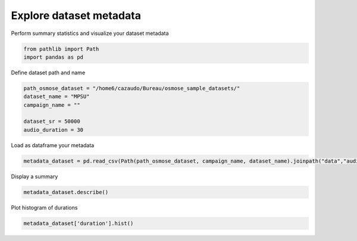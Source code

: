 
.. DO NOT EDIT.
.. THIS FILE WAS AUTOMATICALLY GENERATED BY SPHINX-GALLERY.
.. TO MAKE CHANGES, EDIT THE SOURCE PYTHON FILE:
.. "gallery_basic_use_cases/Dataset/4_explore_metadata.py"
.. LINE NUMBERS ARE GIVEN BELOW.

.. only:: html

    .. note::
        :class: sphx-glr-download-link-note

        :ref:`Go to the end <sphx_glr_download_gallery_basic_use_cases_Dataset_4_explore_metadata.py>`
        to download the full example code

.. rst-class:: sphx-glr-example-title

.. _sphx_glr_gallery_basic_use_cases_Dataset_4_explore_metadata.py:


Explore dataset metadata
=========================

Perform summary statistics and visualize your dataset metadata

.. GENERATED FROM PYTHON SOURCE LINES 7-11

.. code-block:: default


    from pathlib import Path
    import pandas as pd








.. GENERATED FROM PYTHON SOURCE LINES 12-13

Define dataset path and name

.. GENERATED FROM PYTHON SOURCE LINES 13-21

.. code-block:: default


    path_osmose_dataset = "/home6/cazaudo/Bureau/osmose_sample_datasets/"
    dataset_name = "MPSU"
    campaign_name = ""

    dataset_sr = 50000
    audio_duration = 30








.. GENERATED FROM PYTHON SOURCE LINES 22-23

Load as dataframe your metadata

.. GENERATED FROM PYTHON SOURCE LINES 23-27

.. code-block:: default


    metadata_dataset = pd.read_csv(Path(path_osmose_dataset, campaign_name, dataset_name).joinpath("data","audio",f"{audio_duration}_{dataset_sr}","file_metadata.csv"))









.. GENERATED FROM PYTHON SOURCE LINES 28-29

Display a summary

.. GENERATED FROM PYTHON SOURCE LINES 29-33

.. code-block:: default


    metadata_dataset.describe()







.. raw:: html

    <div class="output_subarea output_html rendered_html output_result">
    <div>
    <style scoped>
        .dataframe tbody tr th:only-of-type {
            vertical-align: middle;
        }

        .dataframe tbody tr th {
            vertical-align: top;
        }

        .dataframe thead th {
            text-align: right;
        }
    </style>
    <table border="1" class="dataframe">
      <thead>
        <tr style="text-align: right;">
          <th></th>
          <th>duration</th>
          <th>origin_sr</th>
          <th>duration_inter_file</th>
          <th>size</th>
          <th>sampwidth</th>
          <th>channel_count</th>
        </tr>
      </thead>
      <tbody>
        <tr>
          <th>count</th>
          <td>9</td>
          <td>9</td>
          <td>8</td>
          <td>9</td>
          <td>9</td>
          <td>9</td>
        </tr>
        <tr>
          <th>mean</th>
          <td>30</td>
          <td>50000</td>
          <td>0</td>
          <td>3</td>
          <td>2</td>
          <td>1</td>
        </tr>
        <tr>
          <th>std</th>
          <td>0</td>
          <td>0</td>
          <td>0</td>
          <td>0</td>
          <td>0</td>
          <td>0</td>
        </tr>
        <tr>
          <th>min</th>
          <td>30</td>
          <td>50000</td>
          <td>0</td>
          <td>3</td>
          <td>2</td>
          <td>1</td>
        </tr>
        <tr>
          <th>25%</th>
          <td>30</td>
          <td>50000</td>
          <td>0</td>
          <td>3</td>
          <td>2</td>
          <td>1</td>
        </tr>
        <tr>
          <th>50%</th>
          <td>30</td>
          <td>50000</td>
          <td>0</td>
          <td>3</td>
          <td>2</td>
          <td>1</td>
        </tr>
        <tr>
          <th>75%</th>
          <td>30</td>
          <td>50000</td>
          <td>0</td>
          <td>3</td>
          <td>2</td>
          <td>1</td>
        </tr>
        <tr>
          <th>max</th>
          <td>30</td>
          <td>50000</td>
          <td>0</td>
          <td>3</td>
          <td>2</td>
          <td>1</td>
        </tr>
      </tbody>
    </table>
    </div>
    </div>
    <br />
    <br />

.. GENERATED FROM PYTHON SOURCE LINES 34-35

Plot histogram of durations

.. GENERATED FROM PYTHON SOURCE LINES 35-38

.. code-block:: default


    metadata_dataset['duration'].hist()




.. image-sg:: /gallery_basic_use_cases/Dataset/images/sphx_glr_4_explore_metadata_001.png
   :alt: 4 explore metadata
   :srcset: /gallery_basic_use_cases/Dataset/images/sphx_glr_4_explore_metadata_001.png
   :class: sphx-glr-single-img


.. rst-class:: sphx-glr-script-out

 .. code-block:: none


    <Axes: >




.. rst-class:: sphx-glr-timing

   **Total running time of the script:** (0 minutes 0.144 seconds)


.. _sphx_glr_download_gallery_basic_use_cases_Dataset_4_explore_metadata.py:

.. only:: html

  .. container:: sphx-glr-footer sphx-glr-footer-example




    .. container:: sphx-glr-download sphx-glr-download-python

      :download:`Download Python source code: 4_explore_metadata.py <4_explore_metadata.py>`

    .. container:: sphx-glr-download sphx-glr-download-jupyter

      :download:`Download Jupyter notebook: 4_explore_metadata.ipynb <4_explore_metadata.ipynb>`


.. only:: html

 .. rst-class:: sphx-glr-signature

    `Gallery generated by Sphinx-Gallery <https://sphinx-gallery.github.io>`_
